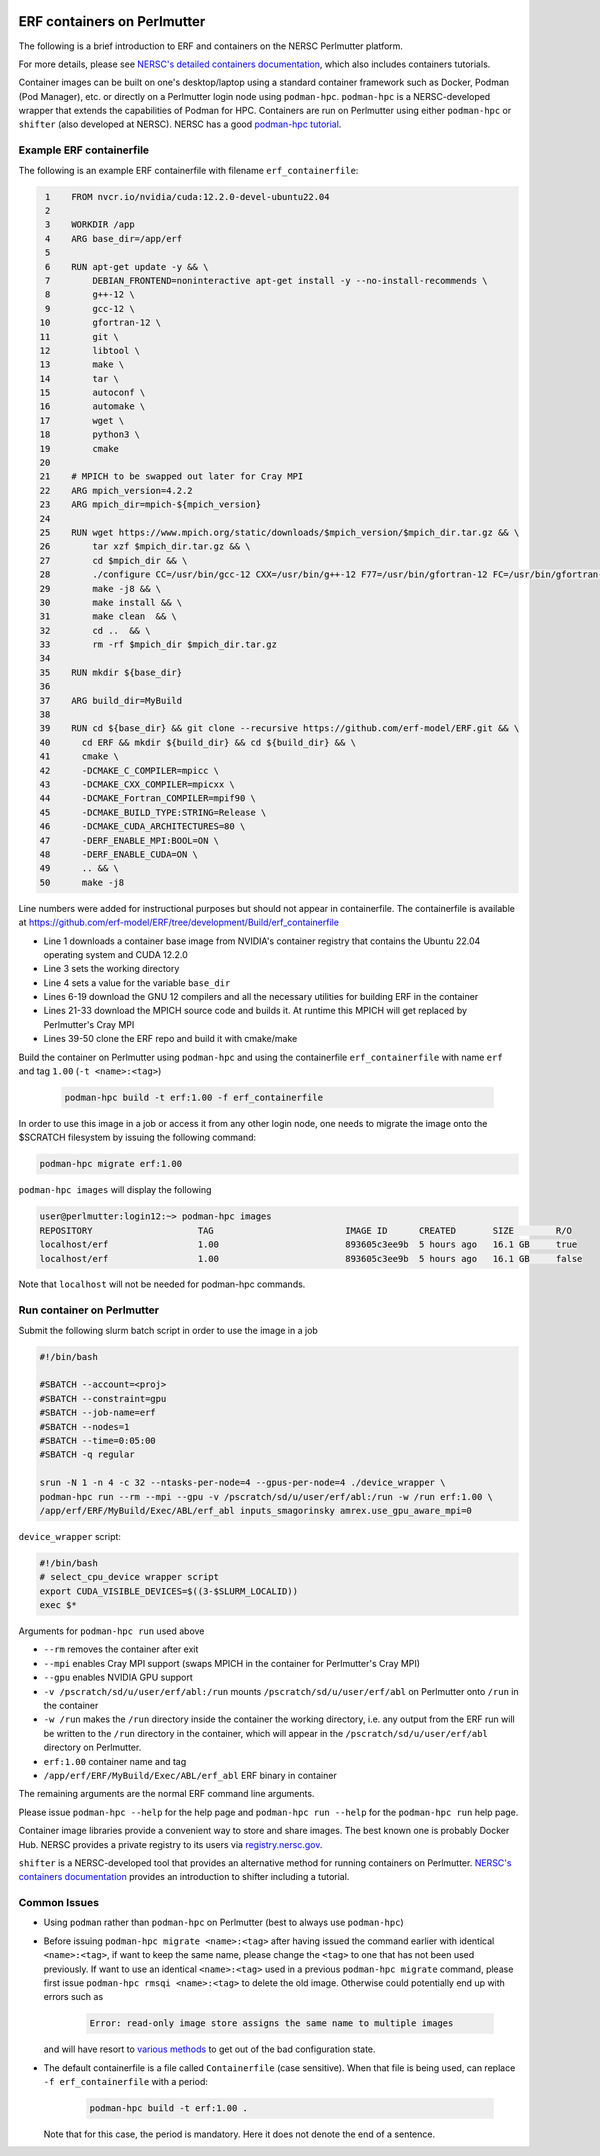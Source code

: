  .. role:: cpp(code)
    :language: c++

.. _containers:

ERF containers on Perlmutter
============================

The following is a brief introduction to ERF and containers on the NERSC Perlmutter platform.

For more details, please see `NERSC's detailed containers documentation <https://docs.nersc.gov/development/containers>`_, which also includes containers tutorials.

Container images can be built on one's desktop/laptop using a standard container framework such as Docker, Podman (Pod Manager), etc. or directly on a Perlmutter login node using ``podman-hpc``.  ``podman-hpc`` is a NERSC-developed wrapper that extends the capabilities of Podman for HPC.  Containers are run on Perlmutter using either ``podman-hpc`` or ``shifter`` (also developed at NERSC).  NERSC has a good `podman-hpc tutorial <https://docs.nersc.gov/development/containers/podman-hpc/podman-beginner-tutorial>`_.

Example ERF containerfile
~~~~~~~~~~~~~~~~~~~~~~~~~

The following is an example ERF containerfile with filename ``erf_containerfile``:

.. code:: shell

     1    FROM nvcr.io/nvidia/cuda:12.2.0-devel-ubuntu22.04
     2
     3    WORKDIR /app
     4    ARG base_dir=/app/erf
     5
     6    RUN apt-get update -y && \
     7        DEBIAN_FRONTEND=noninteractive apt-get install -y --no-install-recommends \
     8        g++-12 \
     9        gcc-12 \
    10        gfortran-12 \
    11        git \
    12        libtool \
    13        make \
    14        tar \
    15        autoconf \
    16        automake \
    17        wget \
    18        python3 \
    19        cmake
    20
    21    # MPICH to be swapped out later for Cray MPI
    22    ARG mpich_version=4.2.2
    23    ARG mpich_dir=mpich-${mpich_version}
    24
    25    RUN wget https://www.mpich.org/static/downloads/$mpich_version/$mpich_dir.tar.gz && \
    26        tar xzf $mpich_dir.tar.gz && \
    27        cd $mpich_dir && \
    28        ./configure CC=/usr/bin/gcc-12 CXX=/usr/bin/g++-12 F77=/usr/bin/gfortran-12 FC=/usr/bin/gfortran-12 && \
    29        make -j8 && \
    30        make install && \
    31        make clean  && \
    32        cd ..  && \
    33        rm -rf $mpich_dir $mpich_dir.tar.gz
    34
    35    RUN mkdir ${base_dir}
    36
    37    ARG build_dir=MyBuild
    38
    39    RUN cd ${base_dir} && git clone --recursive https://github.com/erf-model/ERF.git && \
    40      cd ERF && mkdir ${build_dir} && cd ${build_dir} && \
    41      cmake \
    42      -DCMAKE_C_COMPILER=mpicc \
    43      -DCMAKE_CXX_COMPILER=mpicxx \
    44      -DCMAKE_Fortran_COMPILER=mpif90 \
    45      -DCMAKE_BUILD_TYPE:STRING=Release \
    46      -DCMAKE_CUDA_ARCHITECTURES=80 \
    47      -DERF_ENABLE_MPI:BOOL=ON \
    48      -DERF_ENABLE_CUDA=ON \
    49      .. && \
    50      make -j8

Line numbers were added for instructional purposes but should not appear in containerfile.
The containerfile is available at https://github.com/erf-model/ERF/tree/development/Build/erf_containerfile

* Line 1 downloads a container base image from NVIDIA's container registry that contains the Ubuntu 22.04 operating system and CUDA 12.2.0
* Line 3 sets the working directory
* Line 4 sets a value for the variable ``base_dir``
* Lines 6-19 download the GNU 12 compilers and all the necessary utilities for building ERF in the container
* Lines 21-33 download the MPICH source code and builds it.  At runtime this MPICH will get replaced by Perlmutter's Cray MPI
* Lines 39-50 clone the ERF repo and build it with cmake/make



Build the container on Perlmutter using ``podman-hpc`` and using the containerfile ``erf_containerfile`` with name ``erf`` and tag ``1.00`` (``-t <name>:<tag>``)

   .. code:: shell

    podman-hpc build -t erf:1.00 -f erf_containerfile

In order to use this image in a job or access it from any other login node, one needs to migrate the image onto the $SCRATCH filesystem by issuing the following command:

.. code:: shell

  podman-hpc migrate erf:1.00

``podman-hpc images`` will display the following

.. code:: shell

  user@perlmutter:login12:~> podman-hpc images
  REPOSITORY                    TAG                         IMAGE ID      CREATED       SIZE        R/O
  localhost/erf                 1.00                        893605c3ee9b  5 hours ago   16.1 GB     true
  localhost/erf                 1.00                        893605c3ee9b  5 hours ago   16.1 GB     false

Note that ``localhost`` will not be needed for podman-hpc commands.

Run container on Perlmutter
~~~~~~~~~~~~~~~~~~~~~~~~~~~

Submit the following slurm batch script in order to use the image in a job

.. code:: shell

  #!/bin/bash

  #SBATCH --account=<proj>
  #SBATCH --constraint=gpu
  #SBATCH --job-name=erf
  #SBATCH --nodes=1
  #SBATCH --time=0:05:00
  #SBATCH -q regular

  srun -N 1 -n 4 -c 32 --ntasks-per-node=4 --gpus-per-node=4 ./device_wrapper \
  podman-hpc run --rm --mpi --gpu -v /pscratch/sd/u/user/erf/abl:/run -w /run erf:1.00 \
  /app/erf/ERF/MyBuild/Exec/ABL/erf_abl inputs_smagorinsky amrex.use_gpu_aware_mpi=0

``device_wrapper`` script:

.. code:: shell

      #!/bin/bash
      # select_cpu_device wrapper script
      export CUDA_VISIBLE_DEVICES=$((3-$SLURM_LOCALID))
      exec $*

Arguments for ``podman-hpc run`` used above

* ``--rm`` removes the container after exit
* ``--mpi`` enables Cray MPI support (swaps MPICH in the container for Perlmutter's Cray MPI)
* ``--gpu`` enables NVIDIA GPU support
* ``-v /pscratch/sd/u/user/erf/abl:/run`` mounts ``/pscratch/sd/u/user/erf/abl`` on Perlmutter onto ``/run`` in the container
* ``-w /run`` makes the ``/run`` directory inside the container the working directory, i.e. any output from the ERF run will be written to the ``/run`` directory in the container, which will appear in the ``/pscratch/sd/u/user/erf/abl`` directory on Perlmutter.
* ``erf:1.00`` container name and tag
* ``/app/erf/ERF/MyBuild/Exec/ABL/erf_abl`` ERF binary in container

The remaining arguments are the normal ERF command line arguments.

Please issue ``podman-hpc --help`` for the help page and ``podman-hpc run --help`` for the ``podman-hpc run`` help page.

Container image libraries provide a convenient way to store and share images.
The best known one is probably Docker Hub.  NERSC provides a private registry to its users via `registry.nersc.gov <https://docs.nersc.gov/development/containers/registry>`_.

``shifter`` is a NERSC-developed tool that provides an alternative method for running containers on Perlmutter. `NERSC's containers documentation <https://docs.nersc.gov/development/containers>`_ provides an introduction to shifter including a tutorial.

Common Issues
~~~~~~~~~~~~~

* Using ``podman`` rather than ``podman-hpc`` on Perlmutter (best to always use ``podman-hpc``)
* Before issuing ``podman-hpc migrate <name>:<tag>`` after having issued the command earlier with identical ``<name>:<tag>``, if want to keep the same name, please change the ``<tag>`` to one that has not been used previously.  If want to use an identical ``<name>:<tag>`` used in a previous ``podman-hpc migrate`` command, please first issue ``podman-hpc rmsqi <name>:<tag>`` to delete the old image.  Otherwise could potentially end up with errors such as

    .. code:: shell

      Error: read-only image store assigns the same name to multiple images

  and will have resort to `various methods <https://docs.nersc.gov/development/containers/podman-hpc/overview/#troubleshooting>`_ to get out of the bad configuration state.

* The default containerfile is a file called ``Containerfile`` (case sensitive).  When that file is being used, can replace ``-f erf_containerfile`` with a period:

   .. code:: shell

    podman-hpc build -t erf:1.00 .

  Note that for this case, the period is mandatory. Here it does not denote the end of a sentence.
